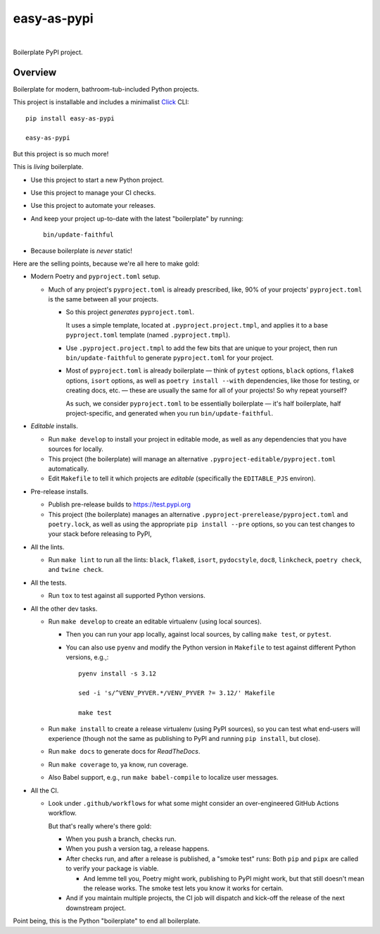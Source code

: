 @@@@@@@@@@@@
easy-as-pypi
@@@@@@@@@@@@

.. CXREF:
   https://docs.github.com/en/actions/monitoring-and-troubleshooting-workflows/adding-a-workflow-status-badge

.. image:: https://github.com/doblabs/easy-as-pypi/actions/workflows/checks-unspecial.yml/badge.svg?branch=release
  :target: https://github.com/doblabs/easy-as-pypi/actions/workflows/checks-unspecial.yml/badge.svg?branch=release
  :alt: Build Status

.. CXREF: https://app.codecov.io/github.com/doblabs/easy-as-pypi/settings/badge

.. image:: https://codecov.io/gh/doblabs/easy-as-pypi/branch/release/graph/badge.svg?token=AlKUyOgTGY
  :target: https://app.codecov.io/gh/doblabs/easy-as-pypi
  :alt: Coverage Status

.. image:: https://readthedocs.org/projects/easy-as-pypi/badge/?version=latest
  :target: https://easy-as-pypi.readthedocs.io/en/latest/
  :alt: Documentation Status

.. image:: https://img.shields.io/github/v/release/doblabs/easy-as-pypi.svg?style=flat
  :target: https://github.com/doblabs/easy-as-pypi/releases
  :alt: GitHub Release Status

.. image:: https://img.shields.io/pypi/v/easy-as-pypi.svg
  :target: https://pypi.org/project/easy-as-pypi/
  :alt: PyPI Release Status

.. image:: https://img.shields.io/pypi/pyversions/easy-as-pypi.svg
  :target: https://pypi.org/project/easy-as-pypi/
  :alt: PyPI Supported Python Versions

.. image:: https://img.shields.io/github/license/doblabs/easy-as-pypi.svg?style=flat
  :target: https://github.com/doblabs/easy-as-pypi/blob/release/LICENSE
  :alt: License Status

|

Boilerplate PyPI project.

.. Install with ``pip``::
..
..     pip3 install easy-as-pypi

########
Overview
########

Boilerplate for modern, bathroom-tub-included Python projects.

This project is installable and includes a minimalist
`Click <https://palletsprojects.com/p/click/>`__ CLI::

  pip install easy-as-pypi

  easy-as-pypi

But this project is so much more!

This is *living* boilerplate.

- Use this project to start a new Python project.

- Use this project to manage your CI checks.

- Use this project to automate your releases.

- And keep your project up-to-date with the latest "boilerplate" by running::

   bin/update-faithful

- Because boilerplate is *never* static!

Here are the selling points, because we're all here to make gold:

- Modern Poetry and ``pyproject.toml`` setup.

  - Much of any project's ``pyproject.toml`` is already prescribed, like,
    90% of your projects' ``pyproject.toml`` is the same between all your
    projects.

    - So this project *generates* ``pyproject.toml``.

      It uses a simple template, located at ``.pyproject.project.tmpl``,
      and applies it to a base ``pyproject.toml`` template
      (named ``.pyproject.tmpl``).

    - Use ``.pyproject.project.tmpl`` to add the few bits that are unique
      to your project, then run ``bin/update-faithful`` to generate
      ``pyproject.toml`` for your project.

    - Most of ``pyproject.toml`` is already boilerplate — think of
      ``pytest`` options, ``black`` options, ``flake8`` options,
      ``isort`` options, as well as ``poetry install --with``
      dependencies, like those for testing, or creating docs,
      etc. — these are usually the same for all of your projects!
      So why repeat yourself?

      As such, we consider ``pyproject.toml`` to be essentially
      boilerplate — it's half boilerplate, half project-specific,
      and generated when you run ``bin/update-faithful``.

- *Editable* installs.

  - Run ``make develop`` to install your project in editable mode,
    as well as any dependencies that you have sources for locally.

  - This project (the boilerplate) will manage an alternative
    ``.pyproject-editable/pyproject.toml`` automatically.

  - Edit ``Makefile`` to tell it which projects are *editable*
    (specifically the ``EDITABLE_PJS`` environ).

- Pre-release installs.

  - Publish pre-release builds to https://test.pypi.org

  - This project (the boilerplate) manages an alternative
    ``.pyproject-prerelease/pyproject.toml`` and ``poetry.lock``,
    as well as using the appropriate ``pip install --pre`` options,
    so you can test changes to your stack before releasing to PyPI,

- All the lints.

  - Run ``make lint`` to run all the lints: ``black``, ``flake8``,
    ``isort``, ``pydocstyle``, ``doc8``, ``linkcheck``,
    ``poetry check``, and ``twine check``.

- All the tests.

  - Run ``tox`` to test against all supported Python versions.

- All the other dev tasks.

  - Run ``make develop`` to create an editable virtualenv (using local sources).

    - Then you can run your app locally, against local sources,
      by calling ``make test``, or ``pytest``.

    - You can also use ``pyenv`` and modify the Python version in
      ``Makefile`` to test against different Python versions, e.g.,::

         pyenv install -s 3.12

         sed -i 's/^VENV_PYVER.*/VENV_PYVER ?= 3.12/' Makefile

         make test

  - Run ``make install`` to create a release virtualenv (using PyPI sources),
    so you can test what end-users will experience (though not the same as
    publishing to PyPI and running ``pip install``, but close).

  - Run ``make docs`` to generate docs for *ReadTheDocs*.

  - Run ``make coverage`` to, ya know, run coverage.

  - Also Babel support, e.g., run ``make babel-compile`` to localize user
    messages.

- All the CI.

  - Look under ``.github/workflows`` for what some might consider an
    over-engineered GitHub Actions workflow.

    But that's really where's there gold:

    - When you push a branch, checks run.

    - When you push a version tag, a release happens.

    - After checks run, and after a release is published,
      a "smoke test" runs: Both ``pip`` and ``pipx`` are
      called to verify your package is viable.

      - And lemme tell you, Poetry might work, publishing
        to PyPI might work, but that still doesn't mean
        the release works. The smoke test lets you know
        it works for certain.

    - And if you maintain multiple projects, the CI job
      will dispatch and kick-off the release of the next
      downstream project.

Point being, this is the Python "boilerplate" to end all boilerplate.

